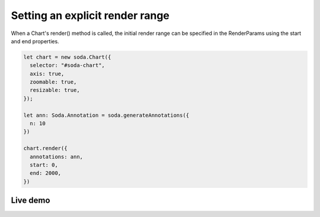 .. _tutorial-render-range:

Setting an explicit render range
================================

When a Chart's render() method is called, the initial render range can be specified in the RenderParams using the start
and end properties.

.. code-block:: typescript

    let chart = new soda.Chart({
      selector: "#soda-chart",
      axis: true,
      zoomable: true,
      resizable: true,
    });

    let ann: Soda.Annotation = soda.generateAnnotations({
      n: 10
    })

    chart.render({
      annotations: ann,
      start: 0,
      end: 2000,
    })

Live demo
---------

.. raw:: html

    <p class="codepen" data-height="300" data-slug-hash="ExvOoVw" data-editable="true" data-user="jackroddy" style="height: 300px; box-sizing: border-box; display: flex; align-items: center;     justify-content: center; border: 2px solid; margin: 1em 0; padding: 1em;">
      <span>See the Pen <a href="https://codepen.io/jackroddy/pen/ExvOoVw">
      Setting an explicit render range on a Chart</a> by Jack Roddy (<a href="https://codepen.io/jackroddy">@jackroddy</a>)
      on <a href="https://codepen.io">CodePen</a>.</span>
    </p>
    <script async src="https://cpwebassets.codepen.io/assets/embed/ei.js"></script>

